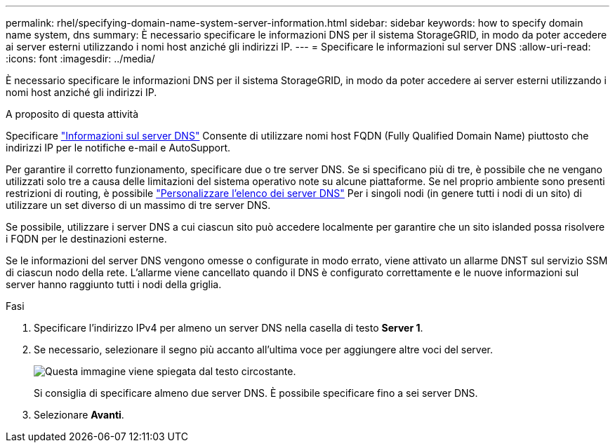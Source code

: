 ---
permalink: rhel/specifying-domain-name-system-server-information.html 
sidebar: sidebar 
keywords: how to specify domain name system, dns 
summary: È necessario specificare le informazioni DNS per il sistema StorageGRID, in modo da poter accedere ai server esterni utilizzando i nomi host anziché gli indirizzi IP. 
---
= Specificare le informazioni sul server DNS
:allow-uri-read: 
:icons: font
:imagesdir: ../media/


[role="lead"]
È necessario specificare le informazioni DNS per il sistema StorageGRID, in modo da poter accedere ai server esterni utilizzando i nomi host anziché gli indirizzi IP.

.A proposito di questa attività
Specificare link:../commonhardware/checking-dns-server-configuration.html["Informazioni sul server DNS"] Consente di utilizzare nomi host FQDN (Fully Qualified Domain Name) piuttosto che indirizzi IP per le notifiche e-mail e AutoSupport.

Per garantire il corretto funzionamento, specificare due o tre server DNS. Se si specificano più di tre, è possibile che ne vengano utilizzati solo tre a causa delle limitazioni del sistema operativo note su alcune piattaforme. Se nel proprio ambiente sono presenti restrizioni di routing, è possibile link:../maintain/modifying-dns-configuration-for-single-grid-node.html["Personalizzare l'elenco dei server DNS"] Per i singoli nodi (in genere tutti i nodi di un sito) di utilizzare un set diverso di un massimo di tre server DNS.

Se possibile, utilizzare i server DNS a cui ciascun sito può accedere localmente per garantire che un sito islanded possa risolvere i FQDN per le destinazioni esterne.

Se le informazioni del server DNS vengono omesse o configurate in modo errato, viene attivato un allarme DNST sul servizio SSM di ciascun nodo della rete. L'allarme viene cancellato quando il DNS è configurato correttamente e le nuove informazioni sul server hanno raggiunto tutti i nodi della griglia.

.Fasi
. Specificare l'indirizzo IPv4 per almeno un server DNS nella casella di testo *Server 1*.
. Se necessario, selezionare il segno più accanto all'ultima voce per aggiungere altre voci del server.
+
image::../media/9_gmi_installer_dns_page.gif[Questa immagine viene spiegata dal testo circostante.]

+
Si consiglia di specificare almeno due server DNS. È possibile specificare fino a sei server DNS.

. Selezionare *Avanti*.

